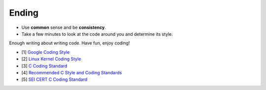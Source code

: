 Ending
===============================================================================
- Use **common** sense and be **consistency**.
- Take a few minutes to look at the code around you and determine its style.

Enough writing about writing code. Have fun, enjoy coding!

- [1] `Google Coding Style <https://github.com/google/styleguide.git>`_
- [2] `Linux Kernel Coding Style <https://git.kernel.org/pub/scm/linux/kernel/git/torvalds/linux.git/tree/Documentation/process/coding-style.rst>`_
- [3] `C Coding Standard <https://users.ece.cmu.edu/~eno/coding/CCodingStandard.html>`_
- [4] `Recommended C Style and Coding Standards <http://ieng9.ucsd.edu/~cs30x/indhill-cstyle.html>`_
- [5] `SEI CERT C Coding Standard <https://www.securecoding.cert.org/confluence/display/c/SEI+CERT+C+Coding+Standard>`_

